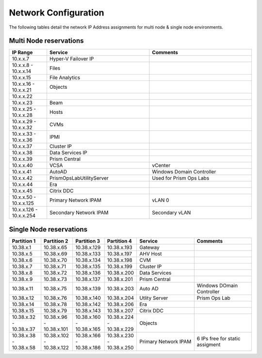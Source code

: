 .. _network:

------------
Network Configuration
------------

The following tables detail the network IP Address assignments for multi node & single node environments.

Multi Node reservations
-----------------------

.. list-table::
   :widths: 11 30 30
   :header-rows: 1

   * - IP Range
     - Service
     - Comments
   * - 10.x.x.7
     - Hyper-V Failover IP
     - 
   * - 10.x.x.8 - 10.x.x.14
     - Files
     - 
   * - 10.x.x.15
     - File Analytics
     - 
   * - 10.x.x.16 - 10.x.x.21
     - Objects
     - 
   * - 10.x.x.22
     - 
     - 
   * - 10.x.x.23
     - Beam
     - 
   * - 10.x.x.25 - 10.x.x.28
     - Hosts
     - 
   * - 10.x.x.29 - 10.x.x.32
     - CVMs
     - 
   * - 10.x.x.33 - 10.x.x.36
     - IPMI
     -
   * - 10.x.x.37
     - Cluster IP
     -  
   * - 10.x.x.38
     - Data Services IP
     - 
   * - 10.x.x.39
     - Prism Central
     - 
   * - 10.x.x.40
     - VCSA
     - vCenter
   * - 10.x.x.41
     - AutoAD
     - Windows Domain Controller
   * - 10.x.x.42
     - PrismOpsLabUtilityServer
     - Used for Prism Ops Labs
   * - 10.x.x.44
     - Era
     - 
   * - 10.x.x.45
     - Citrix DDC
     - 
   * - 10.x.x.50 - 10.x.x.125
     - Primary Network IPAM
     - vLAN 0
   * - 10.x.x.126 - 10.x.x.254
     - Secondary Network IPAM
     - Secondary vLAN

Single Node reservations
-----------------------

.. list-table::
   :widths: 11 11 11 11 20 20
   :header-rows: 1

   * - Partition 1
     - Partition 2
     - Partition 3
     - Partition 4
     - Service
     - Comments
   * - 10.38.x.1
     - 10.38.x.65
     - 10.38.x.129
     - 10.38.x.193
     - Gateway
     -  
   * - 10.38.x.5
     - 10.38.x.69
     - 10.38.x.133
     - 10.38.x.197
     - AHV Host
     - 
   * - 10.38.x.6
     - 10.38.x.70
     - 10.38.x.134
     - 10.38.x.198
     - CVM
     - 
   * - 10.38.x.7
     - 10.38.x.71
     - 10.38.x.135
     - 10.38.x.199
     - Cluster IP
     -
   * - 10.38.x.8
     - 10.38.x.72
     - 10.38.x.136
     - 10.38.x.200
     - Data Services
     -
   * - 10.38.x.9
     - 10.38.x.73
     - 10.38.x.137
     - 10.38.x.201
     - Prism Central
     - 
   * - 10.38.x.11
     - 10.38.x.75
     - 10.38.x.139
     - 10.38.x.203
     - Auto AD
     - Windows DOmain Controller
   * - 10.38.x.12
     - 10.38.x.76
     - 10.38.x.140
     - 10.38.x.204
     - Utlity Server
     - Prism Ops Lab
   * - 10.38.x.14
     - 10.38.x.78
     - 10.38.x.142
     - 10.38.x.206
     - Era
     - 
   * - 10.38.x.15
     - 10.38.x.79
     - 10.38.x.143
     - 10.38.x.207
     - Citrix DDC
     - 
   * - 10.38.x.32 - 10.38.x.37
     - 10.38.x.96 - 10.38.x.101
     - 10.38.x.160 - 10.38.x.165
     - 10.38.x.224 - 10.38.x.229
     - Objects
     -
   * - 10.38.x.38 - 10.38.x.58
     - 10.38.x.102 - 10.38.x.122
     - 10.38.x.166 - 10.38.x.186
     - 10.38.x.230 - 10.38.x.250
     - Primary Network IPAM
     - 6 IPs free for static assigment





  

  



